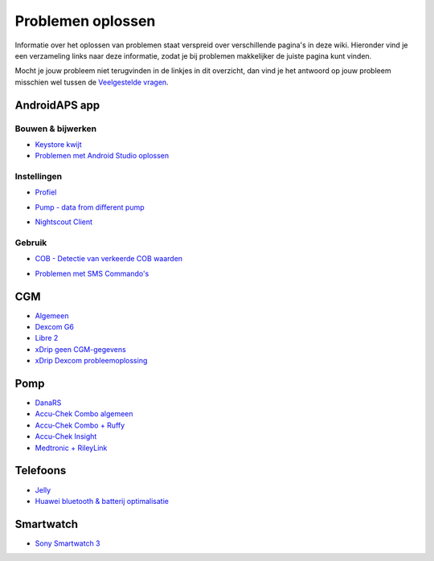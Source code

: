 Problemen oplossen
**************************************************
Informatie over het oplossen van problemen staat verspreid over verschillende pagina's in deze wiki. Hieronder vind je een verzameling links naar deze informatie, zodat je bij problemen makkelijker de juiste pagina kunt vinden.

Mocht je jouw probleem niet terugvinden in de linkjes in dit overzicht, dan vind je het antwoord op jouw probleem misschien wel tussen de `Veelgestelde vragen <../Getting-Started/FAQ.html>`_.

AndroidAPS app
==================================================

Bouwen & bijwerken
-------------------
* `Keystore kwijt <../Installing-AndroidAPS/troubleshooting_androidstudio.html#keystore-digitale-handtekening-kwijt>`_
* `Problemen met Android Studio oplossen <../Installing-AndroidAPS/troubleshooting_androidstudio.html>`_

Instellingen
--------------------------------------------------
* `Profiel <../Usage/Profiles.html#profiel-foutmeldingen-oplossen>`_

  .. image:: ../images/Screen_DifferentPump.png
    :alt: fout: Basaal profiel niet ingesteld in hele uren

* `Pump - data from different pump <../Installing-AndroidAPS/update3_0.html#failure-message-data-from-different-pump>`_

  .. image:: ../images/BasalNotAlignedToHours2.png
    :alt: Failure message: Data from different pump


* `Nightscout Client <../Usage/Troubleshooting-NSClient.html>`_

Gebruik
--------------------------------------------------
* `COB - Detectie van verkeerde COB waarden <../Usage/COB-calculation.html#detectie-van-verkeerde-cob-waarden>`_

  .. image:: ../images/Calculator_SlowCarbAbsorption.png
    :alt: Error: Slow carb absorption

* `Problemen met SMS Commando's <../Children/SMS-Commands.html#problemen-oplossen>`_

CGM
==================================================
* `Algemeen <../Hardware/GeneralCGMRecommendation.html#problemen-oplossen>`_
* `Dexcom G6 <../Hardware/DexcomG6.html#problemen-oplossen>`_
* `Libre 2 <../Hardware/Libre2.html#experiences-and-troubleshooting>`_
* `xDrip geen CGM-gegevens <../Configuration/xdrip.html#identificeer-ontvanger-identify-receiver>`_
* `xDrip Dexcom probleemoplossing <../Configuration/xdrip.html#probleemoplossing-dexcom-g5-g6-en-xdrip>`_

Pomp
==================================================
* `DanaRS <../Configuration/DanaRS-Insulin-Pump.html#foutmeldingen-specifiek-voor-de-danars>`_
* `Accu-Chek Combo algemeen <../Usage/Accu-Chek-Combo-Tips-for-Basic-usage.html>`_
* `Accu-Chek Combo + Ruffy <../Configuration/Accu-Chek-Combo-Pump.html#why-pairing-with-the-pump-does-not-work-with-the-app-ruffy>`_
* `Accu-Chek Insight <../Configuration/Accu-Chek-Insight-Pump.html#insight-specifieke-foutmeldingen>`_
* `Medtronic + RileyLink <../Configuration/MedtronicPump.html#what-to-do-if-i-loose-connection-to-rileylink-and-or-pump>`_

Telefoons
==================================================
* `Jelly <../Usage/jelly.html>`_
* `Huawei bluetooth & batterij optimalisatie <../Usage/huawei.html>`_

Smartwatch
==================================================
* `Sony Smartwatch 3 <../Usage/SonySW3.html>`_
